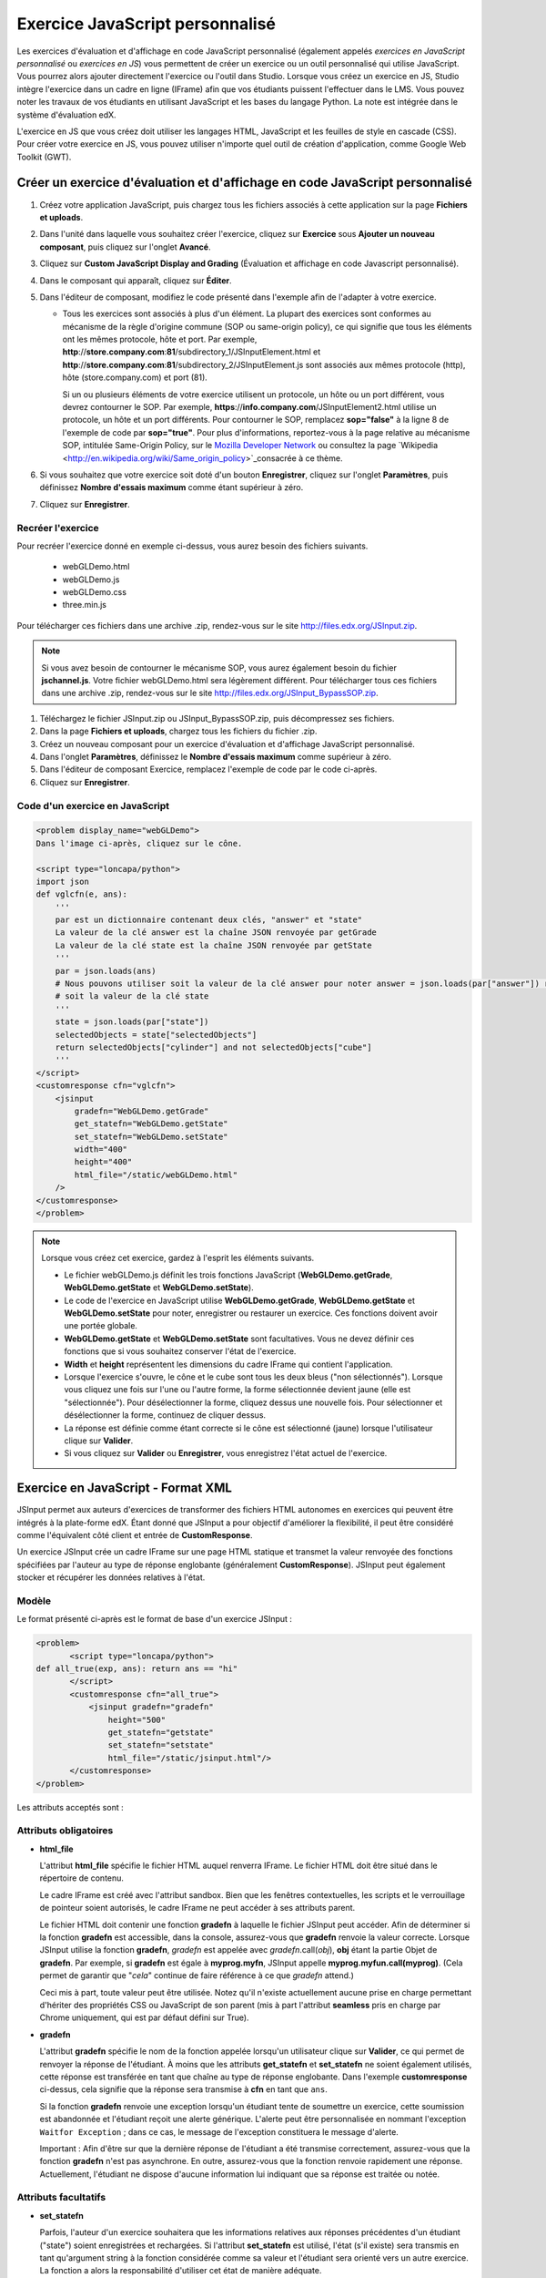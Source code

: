.. _Custom JavaScript:

###########################
Exercice JavaScript personnalisé
###########################

Les exercices d'évaluation et d'affichage en code JavaScript personnalisé (également appelés *exercices en JavaScript personnalisé* ou *exercices en JS*) vous permettent de créer un exercice ou un outil personnalisé qui utilise JavaScript. Vous pourrez alors ajouter directement l'exercice ou l'outil dans Studio. Lorsque vous créez un exercice en JS, Studio intègre l'exercice dans un cadre en ligne (IFrame) afin que vos étudiants puissent l'effectuer dans le LMS. Vous pouvez noter les travaux de vos étudiants en utilisant JavaScript et les bases du langage Python. La note est intégrée dans le système d'évaluation edX.

L'exercice en JS que vous créez doit utiliser les langages HTML, JavaScript et les feuilles de style en cascade (CSS). Pour créer votre exercice en JS, vous pouvez utiliser n'importe quel outil de création d'application, comme Google Web Toolkit (GWT).

.. image:: /Images/JavaScriptInputExample.png
 :alt: Image d'un exercice en JavaScript

************************************************************
Créer un exercice d'évaluation et d'affichage en code JavaScript personnalisé
************************************************************

#. Créez votre application JavaScript, puis chargez tous les fichiers associés à cette application sur la page **Fichiers et uploads**.
#. Dans l'unité dans laquelle vous souhaitez créer l'exercice, cliquez sur **Exercice** sous **Ajouter un nouveau composant**, puis cliquez sur l'onglet **Avancé**.
#. Cliquez sur **Custom JavaScript Display and Grading** (Évaluation et affichage en code Javascript personnalisé).
#. Dans le composant qui apparaît, cliquez sur **Éditer**.
#. Dans l'éditeur de composant, modifiez le code présenté dans l'exemple afin de l'adapter à votre exercice.

   - Tous les exercices sont associés à plus d'un élément. La plupart des exercices sont conformes au mécanisme de la règle d'origine commune (SOP ou same-origin policy), ce qui signifie que tous les éléments ont les mêmes protocole, hôte et port.
     Par exemple, **http**://**store.company.com**:**81**/subdirectory_1/JSInputElement.html et **http**://**store.company.com**:**81**/subdirectory_2/JSInputElement.js sont associés aux mêmes protocole (http), hôte (store.company.com) et port (81).

     Si un ou plusieurs éléments de votre exercice utilisent un protocole, un hôte ou un port différent, vous devrez contourner le SOP. Par exemple, **https**://**info.company.com**/JSInputElement2.html utilise un protocole, un hôte et un port différents. Pour contourner le SOP, remplacez **sop="false"** à la ligne 8 de l'exemple de code par **sop="true"**. Pour plus d'informations, reportez-vous à la page relative au mécanisme SOP, intitulée Same-Origin Policy, sur le `Mozilla Developer Network <https://developer.mozilla.org/en-US/docs/Web/JavaScript/Same_origin_policy_for_JavaScript>`_ ou consultez la page `Wikipedia <http://en.wikipedia.org/wiki/Same_origin_policy>`_consacrée à ce thème.
#. Si vous souhaitez que votre exercice soit doté d'un bouton **Enregistrer**, cliquez sur l'onglet **Paramètres**, puis définissez **Nombre d'essais maximum** comme étant supérieur à zéro.
#. Cliquez sur **Enregistrer**.

================================
Recréer l'exercice
================================

Pour recréer l'exercice donné en exemple ci-dessus, vous aurez besoin des fichiers suivants.

   - webGLDemo.html
   - webGLDemo.js
   - webGLDemo.css
   - three.min.js

Pour télécharger ces fichiers dans une archive .zip, rendez-vous sur le site http://files.edx.org/JSInput.zip.

.. note:: Si vous avez besoin de contourner le mécanisme SOP, vous aurez également besoin du fichier **jschannel.js**. Votre fichier webGLDemo.html sera légèrement différent. Pour télécharger tous ces fichiers dans une archive .zip, rendez-vous sur le site http://files.edx.org/JSInput_BypassSOP.zip.

#. Téléchargez le fichier JSInput.zip ou JSInput_BypassSOP.zip, puis décompressez ses fichiers.
#. Dans la page **Fichiers et uploads**, chargez tous les fichiers du fichier .zip.
#. Créez un nouveau composant pour un exercice d'évaluation et d'affichage JavaScript personnalisé.
#. Dans l'onglet **Paramètres**, définissez le **Nombre d'essais maximum** comme supérieur à zéro.
#. Dans l'éditeur de composant Exercice, remplacez l'exemple de code par le code ci-après.
#. Cliquez sur **Enregistrer**.

================================
Code d'un exercice en JavaScript
================================

.. code-block:: xml

    <problem display_name="webGLDemo">
    Dans l'image ci-après, cliquez sur le cône.

    <script type="loncapa/python">
    import json
    def vglcfn(e, ans):
        '''
        par est un dictionnaire contenant deux clés, "answer" et "state"
        La valeur de la clé answer est la chaîne JSON renvoyée par getGrade
        La valeur de la clé state est la chaîne JSON renvoyée par getState
        '''
        par = json.loads(ans)
        # Nous pouvons utiliser soit la valeur de la clé answer pour noter answer = json.loads(par["answer"]) return answer["cylinder"]  and not answer["cube"]
        # soit la valeur de la clé state
        '''
        state = json.loads(par["state"])
        selectedObjects = state["selectedObjects"]
        return selectedObjects["cylinder"] and not selectedObjects["cube"]
        '''
    </script>
    <customresponse cfn="vglcfn">
        <jsinput
            gradefn="WebGLDemo.getGrade"
            get_statefn="WebGLDemo.getState"
            set_statefn="WebGLDemo.setState"
            width="400"
            height="400"
            html_file="/static/webGLDemo.html"
        />
    </customresponse>
    </problem>


.. note::    Lorsque vous créez cet exercice, gardez à l'esprit les éléments suivants.

 - Le fichier webGLDemo.js définit les trois fonctions JavaScript (**WebGLDemo.getGrade**, **WebGLDemo.getState** et **WebGLDemo.setState**).

 - Le code de l'exercice en JavaScript utilise **WebGLDemo.getGrade**, **WebGLDemo.getState** et **WebGLDemo.setState** pour noter, enregistrer ou restaurer un exercice. Ces fonctions doivent avoir une portée globale.

 - **WebGLDemo.getState** et **WebGLDemo.setState** sont facultatives. Vous ne devez définir ces fonctions que si vous souhaitez conserver l'état de l'exercice.

 - **Width** et **height** représentent les dimensions du cadre IFrame qui contient l'application.

 - Lorsque l'exercice s'ouvre, le cône et le cube sont tous les deux bleus ("non sélectionnés"). Lorsque vous cliquez une fois sur l'une ou l'autre forme, la forme sélectionnée devient jaune (elle est "sélectionnée"). Pour désélectionner la forme, cliquez dessus une nouvelle fois. Pour sélectionner et désélectionner la forme, continuez de cliquer dessus.

 - La réponse est définie comme étant correcte si le cône est sélectionné (jaune) lorsque l'utilisateur clique sur **Valider**.

 - Si vous cliquez sur **Valider** ou **Enregistrer**, vous enregistrez l'état actuel de l'exercice.


.. _JS Input Problem XML:

******************************
Exercice en JavaScript - Format XML 
******************************

JSInput permet aux auteurs d'exercices de transformer des fichiers HTML autonomes en exercices qui peuvent être intégrés à la plate-forme edX. Étant donné que JSInput a pour objectif d'améliorer la flexibilité, il peut être considéré comme l'équivalent côté client et entrée de **CustomResponse**.

Un exercice JSInput crée un cadre IFrame sur une page HTML statique et transmet la valeur renvoyée des fonctions spécifiées par l'auteur au type de réponse englobante (généralement **CustomResponse**). JSInput peut également stocker et récupérer les données relatives à l'état.

========
Modèle
========

Le format présenté ci-après est le format de base d'un exercice JSInput :

.. code-block:: xml

 <problem>
        <script type="loncapa/python">
 def all_true(exp, ans): return ans == "hi"
        </script>
        <customresponse cfn="all_true">
            <jsinput gradefn="gradefn" 
                height="500"
                get_statefn="getstate"
                set_statefn="setstate"
                html_file="/static/jsinput.html"/>
        </customresponse>
 </problem>

Les attributs acceptés sont :

==============  ==============  =========  ==========
Nom de l'attribut   Type de valeur     Obligatoire   Valeur par défaut
==============  ==============  =========  ==========
html_file        Chaîne URL     Oui        Aucune
gradefn          Nom de fonction  Oui        `gradefn`
set_statefn      Nom de fonction   Non         Aucune
get_statefn      Nom de fonction  Non         Aucune
height           Nombre entier        Non         `500`
width            Nombre entier        Non         `400`
==============  ==============  =========  ==========

========================
Attributs obligatoires
========================

* **html_file**

  L'attribut **html_file** spécifie le fichier HTML auquel renverra IFrame. Le fichier HTML doit être situé dans le répertoire de contenu.

  Le cadre IFrame est créé avec l'attribut sandbox. Bien que les fenêtres contextuelles, les scripts et le verrouillage de pointeur soient autorisés, le cadre IFrame ne peut accéder à ses attributs parent.

  Le fichier HTML doit contenir une fonction **gradefn** à laquelle le fichier JSInput peut accéder. Afin de déterminer si la fonction **gradefn** est accessible, dans la console, assurez-vous que **gradefn** renvoie la valeur correcte. Lorsque JSInput utilise la fonction **gradefn**, `gradefn` est appelée avec `gradefn`.call(`obj`), **obj** étant la partie Objet de **gradefn**. Par exemple, si **gradefn** est égale à **myprog.myfn**, JSInput appelle **myprog.myfun.call(myprog)**. (Cela permet de garantir que "`cela`" continue de faire référence à ce que `gradefn` attend.)

  Ceci mis à part, toute valeur peut être utilisée. Notez qu'il n'existe actuellement aucune prise en charge permettant d'hériter des propriétés CSS ou JavaScript de son parent (mis à part l'attribut **seamless** pris en charge par Chrome uniquement, qui est par défaut défini sur True).

* **gradefn**

  L'attribut **gradefn** spécifie le nom de la fonction appelée lorsqu'un utilisateur clique sur **Valider**, ce qui permet de renvoyer la réponse de l'étudiant. À moins que les attributs **get_statefn** et **set_statefn** ne soient également utilisés, cette réponse est transférée en tant que chaîne au type de réponse englobante. Dans l'exemple **customresponse** ci-dessus, cela signifie que la réponse sera transmise à **cfn** en tant que ``ans``.

  Si la fonction **gradefn** renvoie une exception lorsqu'un étudiant tente de soumettre un exercice, cette soumission est abandonnée et l'étudiant reçoit une alerte générique. L'alerte peut être personnalisée en nommant l'exception ``Waitfor Exception`` ; dans ce cas, le message de l'exception constituera le message d'alerte.

  Important : Afin d'être sur que la dernière réponse de l'étudiant a été transmise correctement, assurez-vous que la fonction **gradefn** n'est pas asynchrone. En outre, assurez-vous que la fonction renvoie rapidement une réponse. Actuellement, l'étudiant ne dispose d'aucune information lui indiquant que sa réponse est traitée ou notée.

========================
Attributs facultatifs
========================

* **set_statefn**

  Parfois, l'auteur d'un exercice souhaitera que les informations relatives aux réponses précédentes d'un étudiant ("state") soient enregistrées et rechargées. Si l'attribut **set_statefn** est utilisé, l'état (s'il existe) sera transmis en tant qu'argument string à la fonction considérée comme sa valeur et l'étudiant sera orienté vers un autre exercice. La fonction a alors la responsabilité d'utiliser cet état de manière adéquate.

  L'état transféré est :

  * Le résultat précédent de **gradefn** (c'est-à-dire, la réponse précédente) si **get_statefn** n'est pas définie.
  * Le résultat précédent de **get_statefn** (voir ci-dessous).

  C'est à iframe d'effectuer une vérification correcte de l'argument reçu via **set_statefn**.

* **get_statefn**

  Parfois, les attributs state et answer sont très différents. Par exemple, un exercice qui utilise un programme javascript permettant à l'étudiant d'altérer une molécule peut être noté, en fonction de l'hydrophobie de la molécule. Toutefois, l'état peut ne pas être restauré à partir de l'hydrophobie. Dans ce cas, un état *separate* peut être stocké et chargé par **set_statefn**. Notez que si **get_statefn** est définie, la réponse (answer) (c'est-à-dire, les données transmises au type de réponse englobante) sera une chaîne json présentée au format suivant :

  .. code-block:: xml

      {
          answer: `[answer string]`
          state: `[state string]`
      }


  Le type de réponse englobante doit alors analyser cela en tant que json.

* **height** et **width**

  Les attributs **height** et **width** sont explicites : ils indiquent la hauteur (height) et la largeur (width) du cadre IFrame. Ces deux attributs sont limités par les éléments DOM englobants. Ainsi, la largeur maximale implicite est approximativement de 900. 

  À l'avenir, JSInput pourra tenter de faire correspondre ces dimensions aux dimensions du fichier HTML (en fonction des limites mentionnées ci-dessus). Actuellement, les valeurs par défaut sont respectivement de `500` et `400` pour les attributs **height** (hauteur) et **width** (largeur).